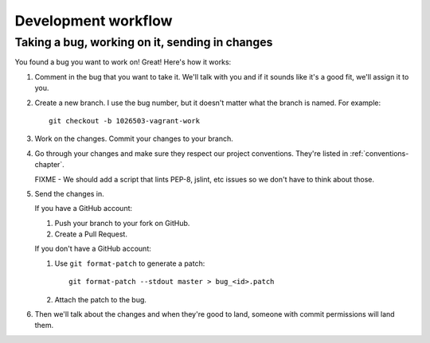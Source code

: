 .. _workflow-chapter:

======================
 Development workflow
======================

Taking a bug, working on it, sending in changes
===============================================

You found a bug you want to work on! Great! Here's how it works:

1. Comment in the bug that you want to take it. We'll talk with
   you and if it sounds like it's a good fit, we'll assign it to you.

2. Create a new branch. I use the bug number, but it doesn't matter
   what the branch is named. For example::

       git checkout -b 1026503-vagrant-work

3. Work on the changes. Commit your changes to your branch.

4. Go through your changes and make sure they respect our project
   conventions. They're listed in :ref:`conventions-chapter`.

   FIXME - We should add a script that lints PEP-8, jslint, etc
   issues so we don't have to think about those.

5. Send the changes in.

   If you have a GitHub account:

   1. Push your branch to your fork on GitHub.
   2. Create a Pull Request.

   If you don't have a GitHub account:

   1. Use ``git format-patch`` to generate a patch::

          git format-patch --stdout master > bug_<id>.patch 

   2. Attach the patch to the bug.

6. Then we'll talk about the changes and when they're good to land,
   someone with commit permissions will land them.
